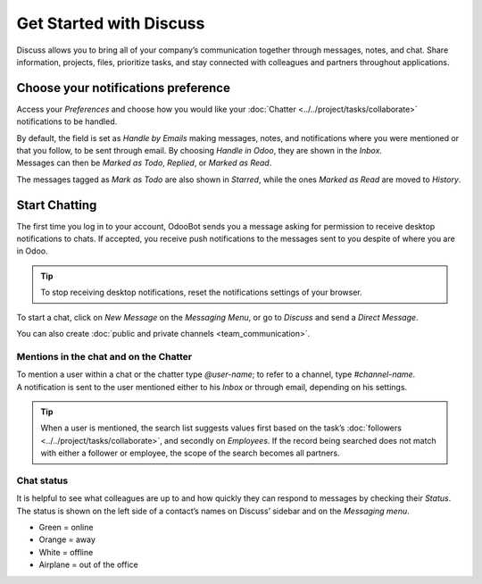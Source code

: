 ========================
Get Started with Discuss
========================

Discuss allows you to bring all of your company’s communication together through messages, notes,
and chat. Share information, projects, files, prioritize tasks, and stay connected with colleagues
and partners throughout applications.

Choose your notifications preference
====================================

Access your *Preferences* and choose how you would like your
:doc:`Chatter <../../project/tasks/collaborate>` notifications to be handled.

.. image:: media/change_preferences.png
   :align: center
   :alt: View of the preferences page for Odoo Discuss

| By default, the field is set as *Handle by Emails* making messages, notes, and notifications where
  you were mentioned or that you follow, to be sent through email. By choosing *Handle in Odoo*,
  they are shown in the *Inbox*.
| Messages can then be *Marked as Todo*, *Replied*, or *Marked as Read*.

.. image:: media/inbox_actions.png
   :align: center
   :alt: View of an inbox message and its action options in Odoo Discuss

The messages tagged as *Mark as Todo* are also shown in *Starred*, while the ones *Marked as Read*
are moved to *History*.

.. image:: media/starred_messages.png
   :align: center
   :alt: View of messages marked as todo in Odoo Discuss

Start Chatting
==============

The first time you log in to your account, OdooBot sends you a message asking for permission to
receive desktop notifications to chats. If accepted, you receive push notifications to the messages
sent to you despite of where you are in Odoo.

.. image:: media/odoobot_push.png
   :align: center
   :alt: View of the messages under the messaging menu emphasizing the request for push
         notifications for Odoo Discuss

.. tip::
   To stop receiving desktop notifications, reset the notifications settings of your browser.

To start a chat, click on *New Message* on the *Messaging Menu*, or go to *Discuss* and send a
*Direct Message*.

.. image:: media/channels_direct_messages.png
   :align: center
   :height: 400
   :alt: View of discuss’s panel emphasizing the titles channels and direct messages in Odoo Discuss

You can also create :doc:`public and private channels <team_communication>`.

Mentions in the chat and on the Chatter
---------------------------------------

| To mention a user within a chat or the chatter type *@user-name*; to refer to a channel,
  type *#channel-name*.
| A notification is sent to the user mentioned either to his *Inbox* or through email, depending
  on his settings.

.. image:: media/chat_windows.png
   :align: center
   :alt: View of a couple of chat window messages for Odoo Discuss

.. tip::
   When a user is mentioned, the search list suggests values first based on the task’s
   :doc:`followers <../../project/tasks/collaborate>`, and secondly on *Employees*. If the record
   being searched does not match with either a follower or employee, the scope of the search becomes
   all partners.

Chat status
-----------

It is helpful to see what colleagues are up to and how quickly they can respond to messages by
checking their *Status*. The status is shown on the left side of a contact’s names on Discuss’
sidebar and on the *Messaging menu*.

- Green = online
- Orange = away
- White = offline
- Airplane = out of the office

.. image:: media/status.png
   :align: center
   :height: 300
   :alt: View of the contacts’ status for Odoo Discuss

.. seealso::
   - :doc:`../../project/tasks/collaborate`
   - :doc:`team_communication`
   - :doc:`../advanced/email_servers`
